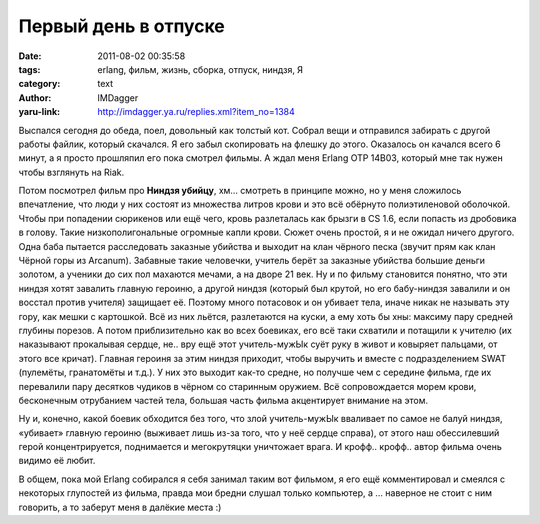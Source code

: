 Первый день в отпуске
=====================
:date: 2011-08-02 00:35:58
:tags: erlang, фильм, жизнь, сборка, отпуск, ниндзя, Я
:category: text
:author: IMDagger
:yaru-link: http://imdagger.ya.ru/replies.xml?item_no=1384

Выспался сегодня до обеда, поел, довольный как толстый кот. Собрал
вещи и отправился забирать с другой работы файлик, который скачался. Я
его забыл скопировать на флешку до этого. Оказалось он качался всего 6
минут, а я просто прошляпил его пока смотрел фильмы. А ждал меня Erlang
OTP 14B03, который мне так нужен чтобы взглянуть на Riak.

Потом посмотрел фильм про **Ниндзя убийцу**, хм… смотреть в принципе
можно, но у меня сложилось впечатление, что люди у них состоят из
множества литров крови и это всё обёрнуто полиэтиленовой оболочкой.
Чтобы при попадении сюрикенов или ещё чего, кровь разлеталась как брызги
в CS 1.6, если попасть из дробовика в голову. Такие низкополигональные
огромные капли крови. Сюжет очень простой, я и не ожидал ничего другого.
Одна баба пытается расследовать заказные убийства и выходит на клан
чёрного песка (звучит прям как клан Чёрной горы из Arcanum). Забавные
такие человечки, учитель берёт за заказные убийства большие деньги
золотом, а ученики до сих пол махаются мечами, а на дворе 21 век. Ну и
по фильму становится понятно, что эти ниндзя хотят завалить главную
героиню, а другой ниндзя (который был крутой, но его бабу-ниндзя
завалили и он восстал против учителя) защищает её. Поэтому много
потасовок и он убивает тела, иначе никак не называть эту гору, как мешки
с картошкой. Всё из них льётся, разлетаются на куски, а ему хоть бы хны:
максиму пару средней глубины порезов. А потом приблизительно как во всех
боевиках, его всё таки схватили и потащили к учителю (их наказывают
прокалывая сердце, не.. вру ещё этот учитель-мужЫк суёт руку в живот и
ковыряет пальцами, от этого все кричат). Главная героиня за этим ниндзя
приходит, чтобы выручить и вместе с подразделением SWAT (пулемёты,
гранатомёты и т.д.). У них это выходит как-то средне, но получше чем с
середине фильма, где их перевалили пару десятков чудиков в чёрном со
старинным оружием. Всё сопровождается морем крови, бесконечным
отрубанием частей тела, большая часть фильма акцентирует внимание на
этом.

Ну и, конечно, какой боевик обходится без того, что злой
учитель-мужЫк вваливает по самое не балуй ниндзя, «убивает» главную
героиню (выживает лишь из-за того, что у неё сердце справа), от этого
наш обессилевший герой концентрируется, поднимается и мегокрутяцки
уничтожает врага. И крофф.. крофф.. автор фильма очень видимо её любит.

В общем, пока мой Erlang собирался я себя занимал таким вот фильмом,
я его ещё комментировал и смеялся с некоторых глупостей из фильма,
правда мои бредни слушал только компьютер, а … наверное не стоит с ним
говорить, а то заберут меня в далёкие места :)
